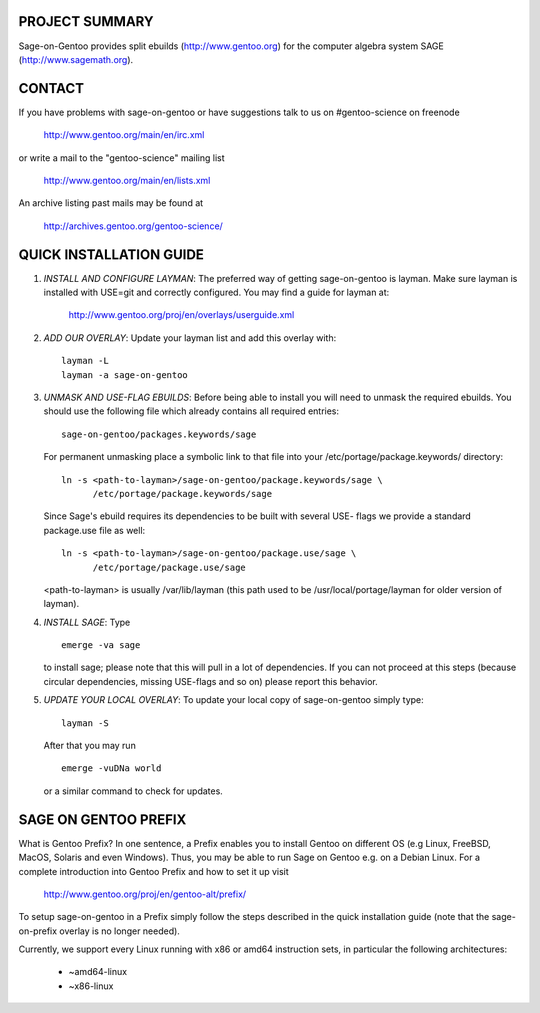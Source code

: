 PROJECT SUMMARY
===============

Sage-on-Gentoo provides split ebuilds (http://www.gentoo.org) for the computer
algebra system SAGE (http://www.sagemath.org).

CONTACT
=======

If you have problems with sage-on-gentoo or have suggestions talk to us on
#gentoo-science on freenode

  http://www.gentoo.org/main/en/irc.xml

or write a mail to the "gentoo-science" mailing list

  http://www.gentoo.org/main/en/lists.xml

An archive listing past mails may be found at

  http://archives.gentoo.org/gentoo-science/

QUICK INSTALLATION GUIDE
========================

1. *INSTALL AND CONFIGURE LAYMAN*:
   The preferred way of getting sage-on-gentoo is layman. Make sure layman is
   installed with USE=git and correctly configured. You may find a guide for
   layman at:

     http://www.gentoo.org/proj/en/overlays/userguide.xml

2. *ADD OUR OVERLAY*:
   Update your layman list and add this overlay with:

   ::

     layman -L
     layman -a sage-on-gentoo

3. *UNMASK AND USE-FLAG EBUILDS*:
   Before being able to install you will need to unmask the required ebuilds.
   You should use the following file which already contains all required
   entries:

   ::

     sage-on-gentoo/packages.keywords/sage

   For permanent unmasking place a symbolic link to that file into your
   /etc/portage/package.keywords/ directory:

   ::

     ln -s <path-to-layman>/sage-on-gentoo/package.keywords/sage \
           /etc/portage/package.keywords/sage

   Since Sage's ebuild requires its dependencies to be built with several USE-
   flags we provide a standard package.use file as well:

   ::

     ln -s <path-to-layman>/sage-on-gentoo/package.use/sage \
           /etc/portage/package.use/sage

   <path-to-layman> is usually /var/lib/layman (this path used to be
   /usr/local/portage/layman for older version of layman).

4. *INSTALL SAGE*:
   Type

   ::

     emerge -va sage

   to install sage; please note that this will pull in a lot of dependencies. If
   you can not proceed at this steps (because circular dependencies, missing
   USE-flags and so on) please report this behavior.

5. *UPDATE YOUR LOCAL OVERLAY*:
   To update your local copy of sage-on-gentoo simply type:

   ::

     layman -S

   After that you may run

   ::

     emerge -vuDNa world

   or a similar command to check for updates.

SAGE ON GENTOO PREFIX
=====================

What is Gentoo Prefix? In one sentence, a Prefix enables you to install Gentoo
on different OS (e.g Linux, FreeBSD, MacOS, Solaris and even Windows). Thus, you
may be able to run Sage on Gentoo e.g. on a Debian Linux. For a complete
introduction into Gentoo Prefix and how to set it up visit

  http://www.gentoo.org/proj/en/gentoo-alt/prefix/

To setup sage-on-gentoo in a Prefix simply follow the steps described in the
quick installation guide (note that the sage-on-prefix overlay is no longer
needed).

Currently, we support every Linux running with x86 or amd64 instruction sets, in
particular the following architectures:

  - ~amd64-linux
  - ~x86-linux
